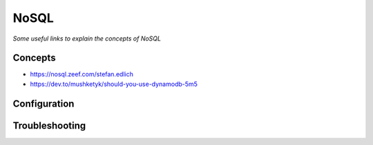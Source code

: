 **********
NoSQL
**********

*Some useful links to explain the concepts of NoSQL*

########
Concepts
########
- https://nosql.zeef.com/stefan.edlich
   
- https://dev.to/mushketyk/should-you-use-dynamodb-5m5



################
Configuration
################
   

################
Troubleshooting
################
